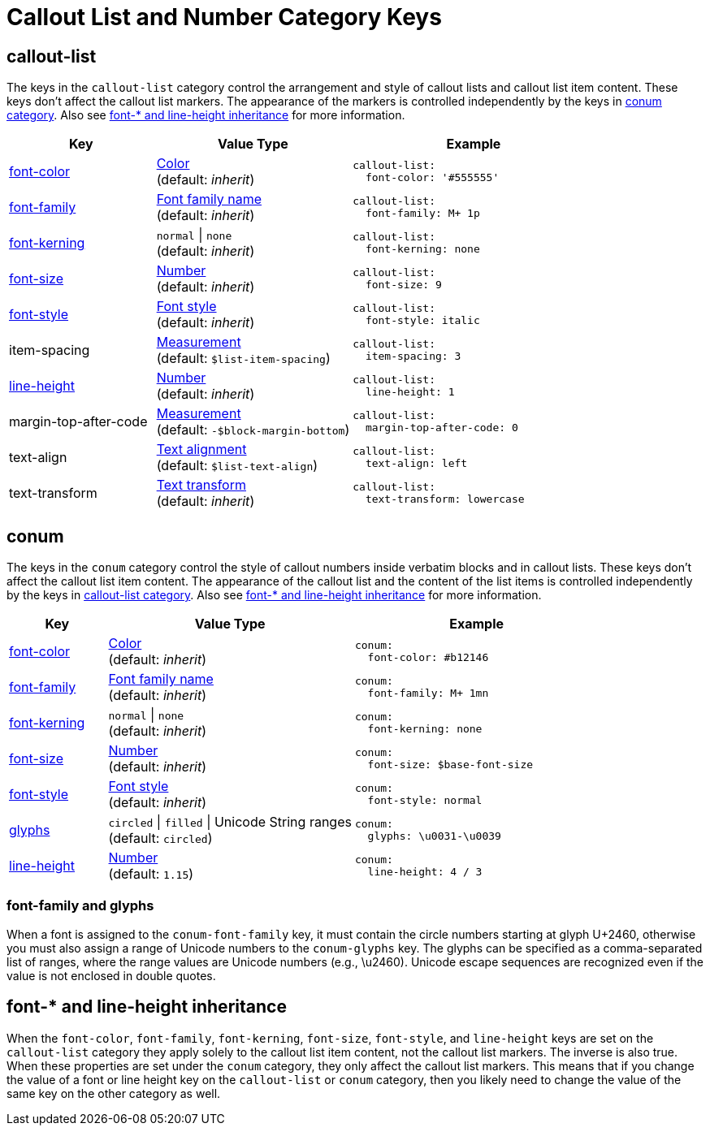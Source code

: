 = Callout List and Number Category Keys
:navtitle: Callout List and Number
:source-language: yaml

[#callout-list]
== callout-list

The keys in the `callout-list` category control the arrangement and style of callout lists and callout list item content.
These keys don't affect the callout list markers.
The appearance of the markers is controlled independently by the keys in <<conum,conum category>>.
Also see <<inherit>> for more information.

[cols="3,4,5a"]
|===
|Key |Value Type |Example

|<<inherit,font-color>>
|xref:color.adoc[Color] +
(default: _inherit_)
|[source]
callout-list:
  font-color: '#555555'

|<<inherit,font-family>>
|xref:font-support.adoc[Font family name] +
(default: _inherit_)
|[source]
callout-list:
  font-family: M+ 1p

|<<inherit,font-kerning>>
|`normal` {vbar} `none` +
(default: _inherit_)
|[source]
callout-list:
  font-kerning: none

|<<inherit,font-size>>
|xref:language.adoc#values[Number] +
(default: _inherit_)
|[source]
callout-list:
  font-size: 9

|<<inherit,font-style>>
|xref:text.adoc#font-style[Font style] +
(default: _inherit_)
|[source]
callout-list:
  font-style: italic

|item-spacing
|xref:measurement-units.adoc[Measurement] +
(default: `$list-item-spacing`)
|[source]
callout-list:
  item-spacing: 3

|<<inherit,line-height>>
|xref:language.adoc#values[Number] +
(default: _inherit_)
|[source]
callout-list:
  line-height: 1

|margin-top-after-code
|xref:measurement-units.adoc[Measurement] +
(default: `-$block-margin-bottom`)
|[source]
callout-list:
  margin-top-after-code: 0

|text-align
|xref:text.adoc#text-align[Text alignment] +
(default: `$list-text-align`)
|[source]
callout-list:
  text-align: left

|text-transform
|xref:text.adoc#transform[Text transform] +
(default: _inherit_)
|[source]
callout-list:
  text-transform: lowercase
|===

[#conum]
== conum

The keys in the `conum` category control the style of callout numbers inside verbatim blocks and in callout lists.
These keys don't affect the callout list item content.
The appearance of the callout list and the content of the list items is controlled independently by the keys in <<callout-list,callout-list category>>.
Also see <<inherit>> for more information.

[cols="2,5,5a"]
|===
|Key |Value Type |Example

|<<inherit,font-color>>
|xref:color.adoc[Color] +
(default: _inherit_)
|[source]
conum:
  font-color: #b12146

|<<glyphs,font-family>>
|xref:font-support.adoc[Font family name] +
(default: _inherit_)
|[source]
conum:
  font-family: M+ 1mn

|<<inherit,font-kerning>>
|`normal` {vbar} `none` +
(default: _inherit_)
|[source]
conum:
  font-kerning: none

|<<inherit,font-size>>
|xref:language.adoc#values[Number] +
(default: _inherit_)
|[source]
conum:
  font-size: $base-font-size

|<<inherit,font-style>>
|xref:text.adoc#font-style[Font style] +
(default: _inherit_)
|[source]
conum:
  font-style: normal

|<<glyphs,glyphs>>
|`circled` {vbar} `filled` {vbar} Unicode String ranges +
(default: `circled`)
|[source]
conum:
  glyphs: \u0031-\u0039

|<<inherit,line-height>>
|xref:language.adoc#values[Number] +
(default: `1.15`)
|[source]
conum:
  line-height: 4 / 3
|===

[#glyphs]
=== font-family and glyphs

When a font is assigned to the `conum-font-family` key, it must contain the circle numbers starting at glyph U+2460, otherwise you must also assign a range of Unicode numbers to the `conum-glyphs` key.
The glyphs can be specified as a comma-separated list of ranges, where the range values are Unicode numbers (e.g., \u2460).
Unicode escape sequences are recognized even if the value is not enclosed in double quotes.

[#inherit]
== font-* and line-height inheritance

When the `font-color`, `font-family`, `font-kerning`, `font-size`, `font-style`, and `line-height` keys are set on the `callout-list` category they apply solely to the callout list item content, not the callout list markers.
The inverse is also true.
When these properties are set under the `conum` category, they only affect the callout list markers.
This means that if you change the value of a font or line height key on the `callout-list` or `conum` category, then you likely need to change the value of the same key on the other category as well.


